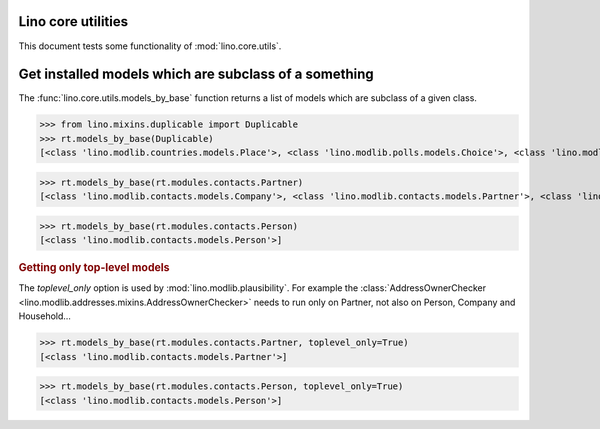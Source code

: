 .. _tested.core_utils:

Lino core utilities
===================

This document tests some functionality of :mod:`lino.core.utils`.

.. How to test only this document:

    $ python setup.py test -s tests.DocsTests.test_core_utils

    doctest init:

    >>> from __future__ import print_function
    >>> import os
    >>> os.environ['DJANGO_SETTINGS_MODULE'] = \
    ...    'lino_book.projects.docs.settings.doctests'
    >>> from lino.api.doctest import *

Get installed models which are subclass of a something
======================================================

The :func:`lino.core.utils.models_by_base` function returns a list of
models which are subclass of a given class.

>>> from lino.mixins.duplicable import Duplicable
>>> rt.models_by_base(Duplicable)
[<class 'lino.modlib.countries.models.Place'>, <class 'lino.modlib.polls.models.Choice'>, <class 'lino.modlib.polls.models.Question'>]

>>> rt.models_by_base(rt.modules.contacts.Partner)
[<class 'lino.modlib.contacts.models.Company'>, <class 'lino.modlib.contacts.models.Partner'>, <class 'lino.modlib.contacts.models.Person'>]

>>> rt.models_by_base(rt.modules.contacts.Person)
[<class 'lino.modlib.contacts.models.Person'>]

.. rubric:: Getting only top-level models

The `toplevel_only` option is used by
:mod:`lino.modlib.plausibility`. For example the
:class:`AddressOwnerChecker
<lino.modlib.addresses.mixins.AddressOwnerChecker>` needs to run only on
Partner, not also on Person, Company and Household...

>>> rt.models_by_base(rt.modules.contacts.Partner, toplevel_only=True)
[<class 'lino.modlib.contacts.models.Partner'>]

>>> rt.models_by_base(rt.modules.contacts.Person, toplevel_only=True)
[<class 'lino.modlib.contacts.models.Person'>]

